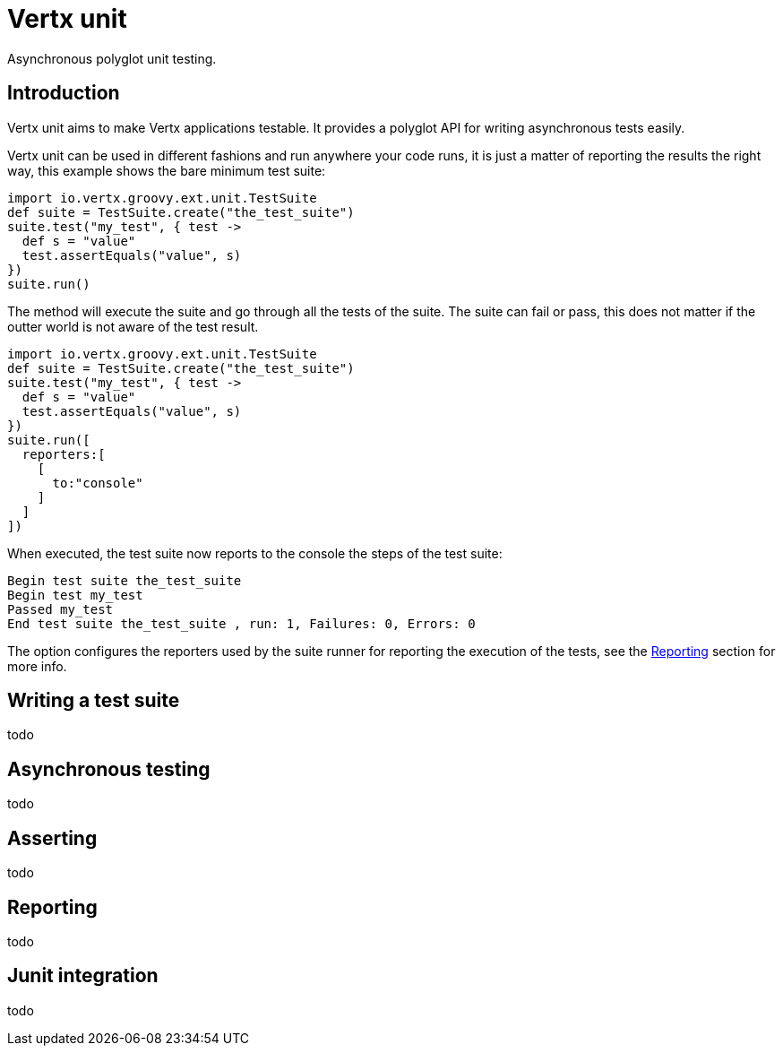 = Vertx unit

Asynchronous polyglot unit testing.

== Introduction

Vertx unit aims to make Vertx applications testable. It provides a polyglot API for writing asynchronous
tests easily.

Vertx unit can be used in different fashions and run anywhere your code runs, it is just a matter of reporting
the results the right way, this example shows the bare minimum test suite:

[source,groovy]
----
import io.vertx.groovy.ext.unit.TestSuite
def suite = TestSuite.create("the_test_suite")
suite.test("my_test", { test ->
  def s = "value"
  test.assertEquals("value", s)
})
suite.run()

----

The  method will execute the suite and go through all the
tests of the suite. The suite can fail or pass, this does not matter if the outter world is not aware
of the test result.

[source,groovy]
----
import io.vertx.groovy.ext.unit.TestSuite
def suite = TestSuite.create("the_test_suite")
suite.test("my_test", { test ->
  def s = "value"
  test.assertEquals("value", s)
})
suite.run([
  reporters:[
    [
      to:"console"
    ]
  ]
])

----

When executed, the test suite now reports to the console the steps of the test suite:

----
Begin test suite the_test_suite
Begin test my_test
Passed my_test
End test suite the_test_suite , run: 1, Failures: 0, Errors: 0
----

The  option configures the reporters used by the suite runner for reporting the execution
of the tests, see the <<reporting>> section for more info.

== Writing a test suite

todo

== Asynchronous testing

todo

== Asserting

todo

[[reporting]]
== Reporting

todo

== Junit integration

todo